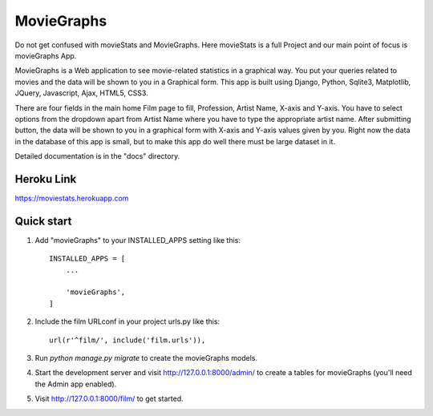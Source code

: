 =====
MovieGraphs
=====

Do not get confused with movieStats and MovieGraphs. Here movieStats is a full Project and our main point of focus is movieGraphs App.

MovieGraphs is a Web application to see movie-related statistics in a graphical way.
You put your queries related to movies and the data will be shown to you in a Graphical form. This app is built using Django, Python, Sqlite3, Matplotlib, JQuery, Javascript, Ajax, HTML5, CSS3.

There are four fields in the main home Film page to fill, Profession, Artist Name, X-axis and Y-axis. You have to select 
options from the dropdown apart from Artist Name where you have to type the appropriate artist name.
After submitting button, the data will be shown to you in a graphical form with X-axis and Y-axis
values given by you.
Right now the data in the database of this app is small, but to make this app do well there must be large dataset in it.
     

Detailed documentation is in the "docs" directory.


Heroku Link
-----------
https://moviestats.herokuapp.com

Quick start
-----------

1. Add "movieGraphs" to your INSTALLED_APPS setting like this::

    INSTALLED_APPS = [
        ...
        
        'movieGraphs',
    ]

2. Include the film URLconf in your project urls.py like this::

    url(r'^film/', include('film.urls')),

3. Run `python manage.py migrate` to create the movieGraphs models.

4. Start the development server and visit http://127.0.0.1:8000/admin/
   to create a tables for movieGraphs (you'll need the Admin app enabled).

5. Visit http://127.0.0.1:8000/film/ to get started.

